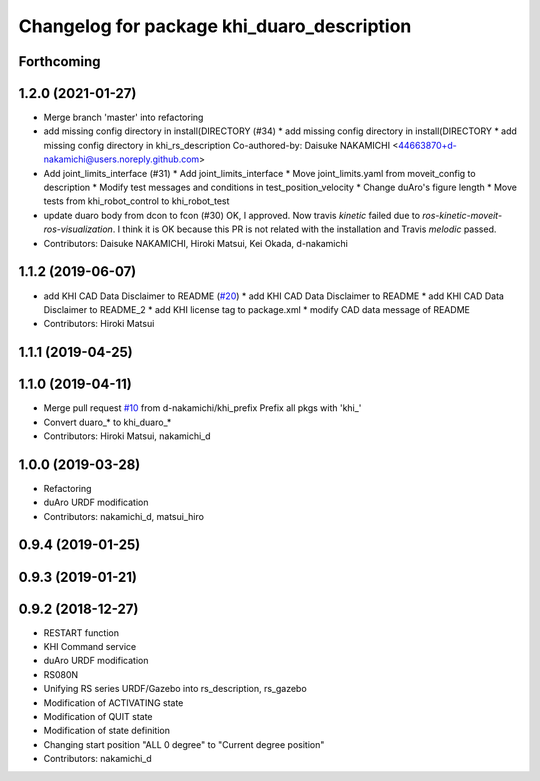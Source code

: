 ^^^^^^^^^^^^^^^^^^^^^^^^^^^^^^^^^^^^^^^
Changelog for package khi_duaro_description
^^^^^^^^^^^^^^^^^^^^^^^^^^^^^^^^^^^^^^^

Forthcoming
-----------

1.2.0 (2021-01-27)
------------------
* Merge branch 'master' into refactoring
* add missing config directory in install(DIRECTORY (#34)
  * add missing config directory in install(DIRECTORY
  * add missing config directory in khi_rs_description
  Co-authored-by: Daisuke NAKAMICHI <44663870+d-nakamichi@users.noreply.github.com>
* Add joint_limits_interface (#31)
  * Add joint_limits_interface
  * Move joint_limits.yaml from moveit_config to description
  * Modify test messages and conditions in test_position_velocity
  * Change duAro's figure length
  * Move tests from khi_robot_control to khi_robot_test
* update duaro body from dcon to fcon (#30)
  OK, I approved.
  Now travis `kinetic` failed due to `ros-kinetic-moveit-ros-visualization`.
  I think it is OK because this PR is not related with the installation and Travis `melodic` passed.
* Contributors: Daisuke NAKAMICHI, Hiroki Matsui, Kei Okada, d-nakamichi

1.1.2 (2019-06-07)
------------------
* add KHI CAD Data Disclaimer to README (`#20 <https://github.com/Kawasaki-Robotics/khi_robot/issues/20>`_)
  * add KHI CAD Data Disclaimer to README
  * add KHI CAD Data Disclaimer to README_2
  * add KHI license tag to package.xml
  * modify CAD data message of README
* Contributors: Hiroki Matsui

1.1.1 (2019-04-25)
------------------

1.1.0 (2019-04-11)
------------------
* Merge pull request `#10 <https://github.com/Kawasaki-Robotics/khi_robot/issues/10>`_ from d-nakamichi/khi_prefix
  Prefix all pkgs with 'khi\_'
* Convert duaro\_* to khi_duaro\_*
* Contributors: Hiroki Matsui, nakamichi_d

1.0.0 (2019-03-28)
------------------
* Refactoring
* duAro URDF modification
* Contributors: nakamichi_d, matsui_hiro

0.9.4 (2019-01-25)
------------------

0.9.3 (2019-01-21)
------------------

0.9.2 (2018-12-27)
------------------
* RESTART function
* KHI Command service
* duAro URDF modification
* RS080N
* Unifying RS series URDF/Gazebo into rs_description, rs_gazebo
* Modification of ACTIVATING state
* Modification of QUIT state
* Modification of state definition
* Changing start position "ALL 0 degree" to "Current degree position"
* Contributors: nakamichi_d
